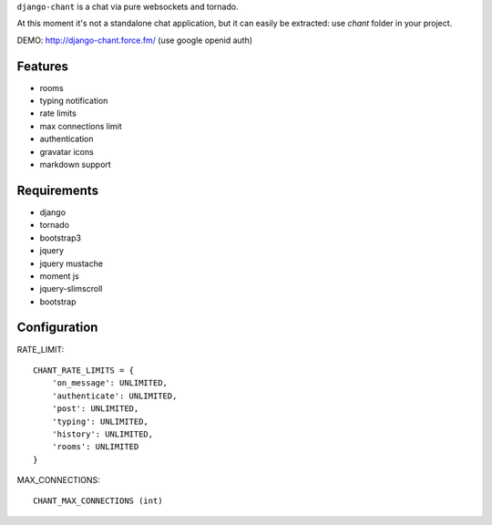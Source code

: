 ``django-chant`` is a chat via pure websockets and tornado.

At this moment it's not a standalone chat application, but it can easily be extracted:
use `chant` folder in your project.

DEMO: http://django-chant.force.fm/
(use google openid auth)

Features
========

* rooms
* typing notification
* rate limits
* max connections limit
* authentication
* gravatar icons
* markdown support


Requirements
============

* django
* tornado
* bootstrap3
* jquery
* jquery mustache
* moment js
* jquery-slimscroll
* bootstrap


Configuration
=============
RATE_LIMIT::

    CHANT_RATE_LIMITS = {
        'on_message': UNLIMITED,
        'authenticate': UNLIMITED,
        'post': UNLIMITED,
        'typing': UNLIMITED,
        'history': UNLIMITED,
        'rooms': UNLIMITED
    }


MAX_CONNECTIONS::

    CHANT_MAX_CONNECTIONS (int)

